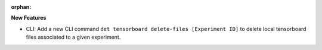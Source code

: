 :orphan:

**New Features**

-  CLI: Add a new CLI command ``det tensorboard delete-files [Experiment ID]`` to delete local
   tensorboard files associated to a given experiment.
